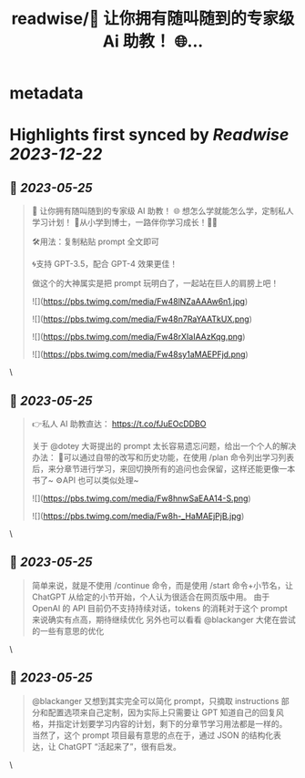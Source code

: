 :PROPERTIES:
:title: readwise/💯 让你拥有随叫随到的专家级 Ai 助教！ 🌐...
:END:


* metadata
:PROPERTIES:
:author: [[scruelt on Twitter]]
:full-title: "💯 让你拥有随叫随到的专家级 Ai 助教！ 🌐..."
:category: [[tweets]]
:url: https://twitter.com/scruelt/status/1661332639922683907
:image-url: https://pbs.twimg.com/profile_images/1656133492865114112/6_xG-Ajm.jpg
:END:

* Highlights first synced by [[Readwise]] [[2023-12-22]]
** 📌 [[2023-05-25]]
#+BEGIN_QUOTE
💯 让你拥有随叫随到的专家级 AI 助教！
🌐 想怎么学就能怎么学，定制私人学习计划！
🍺从小学到博士，一路伴你学习成长！🍻🍻

🛠️用法：复制粘贴 prompt 全文即可

🌀支持 GPT-3.5，配合 GPT-4 效果更佳！

做这个的大神属实是把 prompt 玩明白了，一起站在巨人的肩膀上吧！ 

![](https://pbs.twimg.com/media/Fw48lNZaAAAw6n1.jpg) 

![](https://pbs.twimg.com/media/Fw48n7RaYAATkUX.png) 

![](https://pbs.twimg.com/media/Fw48rXIaIAAzKqg.png) 

![](https://pbs.twimg.com/media/Fw48sy1aMAEPFjd.png) 
#+END_QUOTE\
** 📌 [[2023-05-25]]
#+BEGIN_QUOTE
👉私人 AI 助教直达：
https://t.co/fJuEOcDDBO

关于 @dotey 大哥提出的 prompt 太长容易遗忘问题，给出一个个人的解决办法：
🧰可以通过自带的改写和历史功能，在使用 /plan 命令列出学习列表后，来分章节进行学习，来回切换所有的追问也会保留，这样还能更像一本书了~
⚙️API 也可以类似处理~ 

![](https://pbs.twimg.com/media/Fw8hnwSaEAA14-S.png) 

![](https://pbs.twimg.com/media/Fw8h-_HaMAEjPjB.jpg) 
#+END_QUOTE\
** 📌 [[2023-05-25]]
#+BEGIN_QUOTE
简单来说，就是不使用 /continue 命令，而是使用 /start 命令+小节名，让 ChatGPT 从给定的小节开始，个人认为很适合在网页版中用。
由于 OpenAI 的 API 目前仍不支持持续对话，tokens 的消耗对于这个 prompt 来说确实有点高，期待继续优化
另外也可以看看 @blackanger 大佬在尝试的一些有意思的优化 
#+END_QUOTE\
** 📌 [[2023-05-25]]
#+BEGIN_QUOTE
@blackanger 又想到其实完全可以简化 prompt，只摘取 instructions 部分和配置选项来自己定制，因为实际上只需要让 GPT 知道自己的回复风格，并指定计划要学习内容的计划，剩下的分章节学习用法都是一样的。
当然了，这个 prompt 项目最有意思的点在于，通过 JSON 的结构化表达，让 ChatGPT “活起来了”，很有启发。 
#+END_QUOTE\